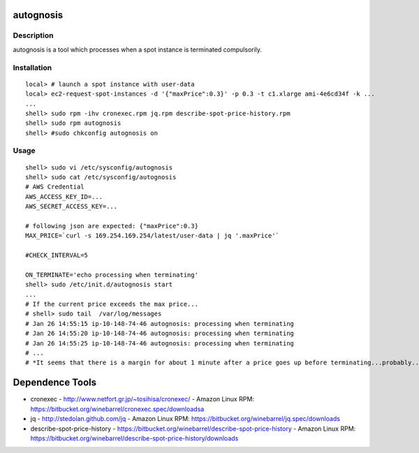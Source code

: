 autognosis
==========

Description
-----------

autognosis is a tool which processes when a spot instance is terminated compulsorily.

Installation
------------
::

  local> # launch a spot instance with user-data
  local> ec2-request-spot-instances -d '{"maxPrice":0.3}' -p 0.3 -t c1.xlarge ami-4e6cd34f -k ...
  ...
  shell> sudo rpm -ihv cronexec.rpm jq.rpm describe-spot-price-history.rpm
  shell> sudo rpm autognosis
  shell> #sudo chkconfig autognosis on

Usage
-----
::

  shell> sudo vi /etc/sysconfig/autognosis
  shell> sudo cat /etc/sysconfig/autognosis
  # AWS Credential
  AWS_ACCESS_KEY_ID=...
  AWS_SECRET_ACCESS_KEY=...
  
  # following json are expected: {"maxPrice":0.3}
  MAX_PRICE=`curl -s 169.254.169.254/latest/user-data | jq '.maxPrice'`
  
  #CHECK_INTERVAL=5
  
  ON_TERMINATE='echo processing when terminating'
  shell> sudo /etc/init.d/autognosis start
  ...
  # If the current price exceeds the max price...
  # shell> sudo tail  /var/log/messages
  # Jan 26 14:55:15 ip-10-148-74-46 autognosis: processing when terminating
  # Jan 26 14:55:20 ip-10-148-74-46 autognosis: processing when terminating
  # Jan 26 14:55:25 ip-10-148-74-46 autognosis: processing when terminating
  # ...
  # *It seems that there is a margin for about 1 minute after a price goes up before terminating...probably...*

Dependence Tools
================

* cronexec
  - http://www.netfort.gr.jp/~tosihisa/cronexec/
  - Amazon Linux RPM: https://bitbucket.org/winebarrel/cronexec.spec/downloadsa
* jq
  - http://stedolan.github.com/jq
  - Amazon Linux RPM: https://bitbucket.org/winebarrel/jq.spec/downloads
* describe-spot-price-history
  - https://bitbucket.org/winebarrel/describe-spot-price-history
  - Amazon Linux RPM: https://bitbucket.org/winebarrel/describe-spot-price-history/downloads
